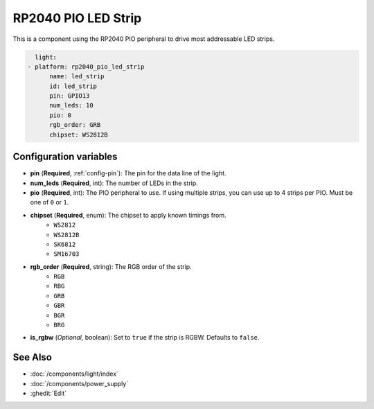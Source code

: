 RP2040 PIO LED Strip
====================

.. seo::
    :description: Instructions for setting up addressable lights like NEOPIXEL on an RP2040 using the PIO peripheral.
    :image: color_lens.svg

This is a component using the RP2040 PIO peripheral to drive most addressable LED strips.

.. code-block:: yaml

    light:
  - platform: rp2040_pio_led_strip
        name: led_strip
        id: led_strip
        pin: GPIO13
        num_leds: 10
        pio: 0
        rgb_order: GRB
        chipset: WS2812B

Configuration variables
-----------------------

- **pin** (**Required**, :ref:`config-pin`): The pin for the data line of the light.
- **num_leds** (**Required**, int): The number of LEDs in the strip.
- **pio** (**Required**, int): The PIO peripheral to use. If using multiple strips, you can use up to 4 strips per PIO. Must be one of ``0`` or ``1``.

- **chipset** (**Required**, enum): The chipset to apply known timings from.
    - ``WS2812``
    - ``WS2812B``
    - ``SK6812``
    - ``SM16703``

- **rgb_order** (**Required**, string): The RGB order of the strip.
    - ``RGB``
    - ``RBG``
    - ``GRB``
    - ``GBR``
    - ``BGR``
    - ``BRG``

- **is_rgbw** (*Optional*, boolean): Set to ``true`` if the strip is RGBW. Defaults to ``false``.

See Also
--------

- :doc:`/components/light/index`
- :doc:`/components/power_supply`
- :ghedit:`Edit`
